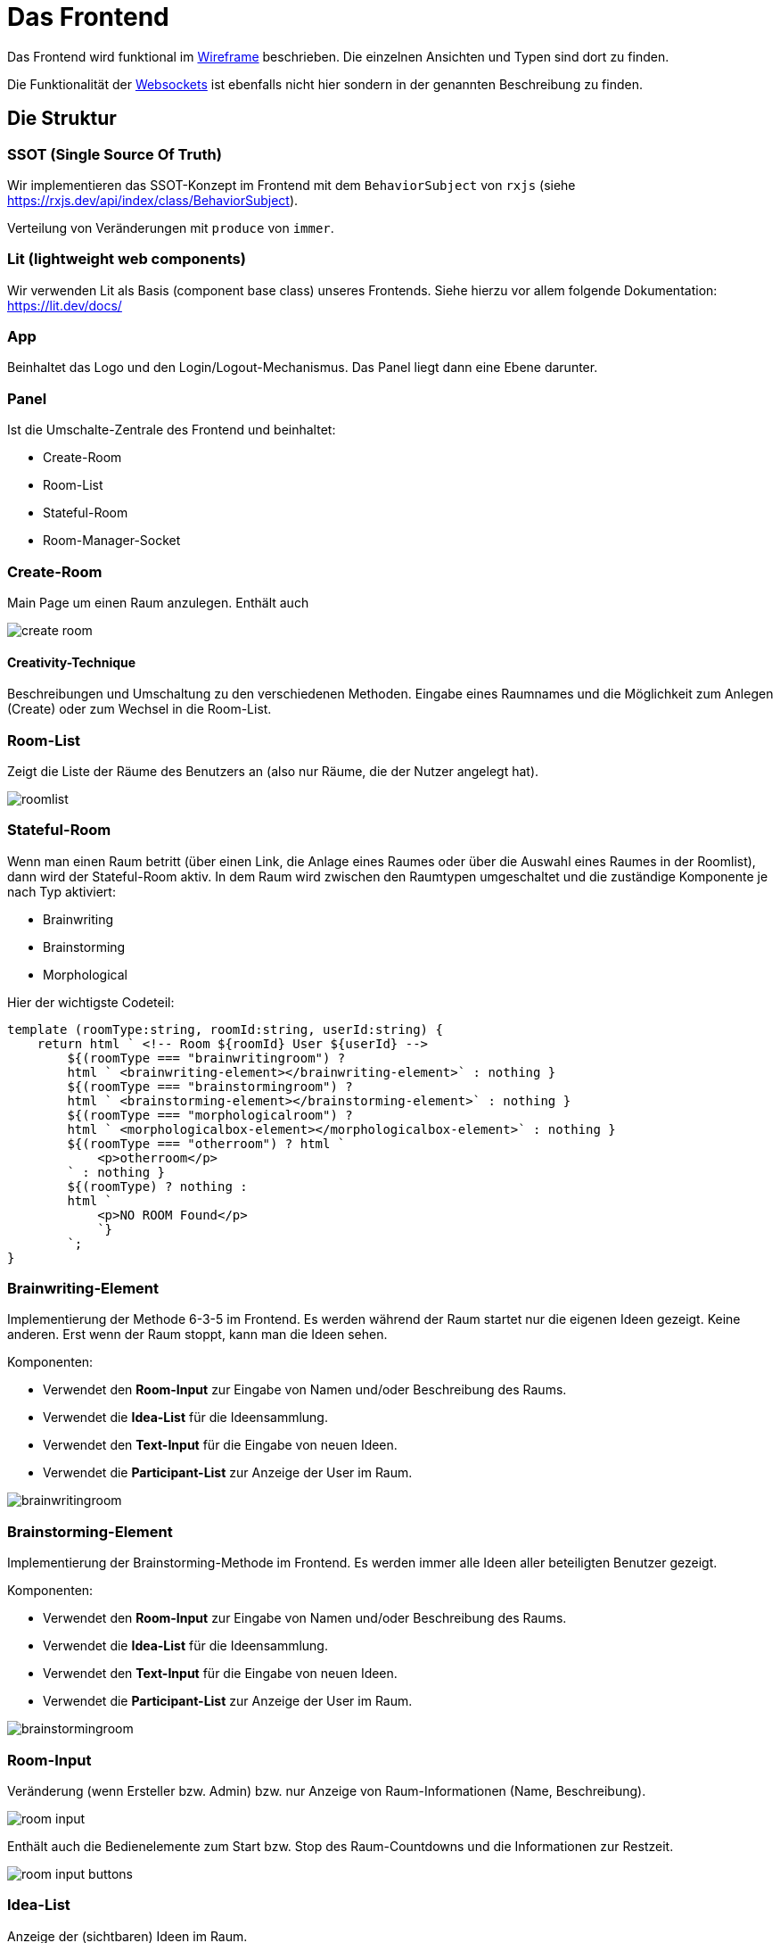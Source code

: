 = Das Frontend

Das Frontend wird funktional im xref:../wireframe/wireframe.adoc[Wireframe] beschrieben. Die einzelnen Ansichten und Typen sind dort zu finden.


Die Funktionalität der xref:./websocket.adoc[Websockets] ist ebenfalls nicht hier sondern in der genannten Beschreibung zu finden.


== Die Struktur

=== SSOT (Single Source Of Truth)

Wir implementieren das SSOT-Konzept im Frontend mit dem `BehaviorSubject` von `rxjs` (siehe https://rxjs.dev/api/index/class/BehaviorSubject).

Verteilung von Veränderungen mit `produce` von `immer`.


=== Lit (lightweight web components)

Wir verwenden Lit als Basis (component base class) unseres Frontends. Siehe hierzu vor allem folgende Dokumentation: https://lit.dev/docs/

=== App

Beinhaltet das Logo und den Login/Logout-Mechanismus. Das Panel liegt dann eine Ebene darunter.

=== Panel

Ist die Umschalte-Zentrale des Frontend und beinhaltet:

* Create-Room
* Room-List
* Stateful-Room
* Room-Manager-Socket

=== Create-Room

Main Page um einen Raum anzulegen. Enthält auch

image::create-room.png[]

==== Creativity-Technique
Beschreibungen und Umschaltung zu den verschiedenen Methoden.
Eingabe eines Raumnames und die Möglichkeit zum Anlegen (Create) oder zum Wechsel in die Room-List.



=== Room-List

Zeigt die Liste der Räume des Benutzers an (also nur Räume, die der Nutzer angelegt hat).

image::roomlist.png[]

=== Stateful-Room

Wenn man einen Raum betritt (über einen Link, die Anlage eines Raumes oder über die Auswahl eines Raumes in der Roomlist), dann wird der Stateful-Room aktiv. In dem Raum wird zwischen den Raumtypen umgeschaltet und die zuständige Komponente je nach Typ aktiviert:

* Brainwriting
* Brainstorming
* Morphological

Hier der wichtigste Codeteil:

 template (roomType:string, roomId:string, userId:string) {
     return html ` <!-- Room ${roomId} User ${userId} -->
         ${(roomType === "brainwritingroom") ?
         html ` <brainwriting-element></brainwriting-element>` : nothing }
         ${(roomType === "brainstormingroom") ?
         html ` <brainstorming-element></brainstorming-element>` : nothing }
         ${(roomType === "morphologicalroom") ?
         html ` <morphologicalbox-element></morphologicalbox-element>` : nothing }
         ${(roomType === "otherroom") ? html `
             <p>otherroom</p>
         ` : nothing }
         ${(roomType) ? nothing :
         html `
             <p>NO ROOM Found</p>
             `}
         `;
 }


=== Brainwriting-Element

Implementierung der Methode 6-3-5 im Frontend. Es werden während der Raum startet nur die eigenen Ideen gezeigt. Keine anderen. Erst wenn der Raum stoppt, kann man die Ideen sehen.

Komponenten:

* Verwendet den *Room-Input* zur Eingabe von Namen und/oder Beschreibung des Raums.
* Verwendet die *Idea-List* für die Ideensammlung.
* Verwendet den *Text-Input* für die Eingabe von neuen Ideen.
* Verwendet die *Participant-List* zur Anzeige der User im Raum.

image::brainwritingroom.png[]


=== Brainstorming-Element

Implementierung der Brainstorming-Methode im Frontend. Es werden immer alle Ideen aller beteiligten Benutzer gezeigt.

Komponenten:

* Verwendet den *Room-Input* zur Eingabe von Namen und/oder Beschreibung des Raums.
* Verwendet die *Idea-List* für die Ideensammlung.
* Verwendet den *Text-Input* für die Eingabe von neuen Ideen.
* Verwendet die *Participant-List* zur Anzeige der User im Raum.

image::brainstormingroom.png[]

=== Room-Input

Veränderung (wenn Ersteller bzw. Admin) bzw. nur Anzeige von Raum-Informationen (Name, Beschreibung).

image::room-input.png[]

Enthält auch die Bedienelemente zum Start bzw. Stop des Raum-Countdowns und die Informationen zur Restzeit.

image::room-input-buttons.png[]

=== Idea-List

Anzeige der (sichtbaren) Ideen im Raum.

image::idea-list.png[]

=== Text-Input

Eingabe von neuen Ideen in den Raum (nur wenn erlaubt, aktiver Raum, Limits).

image::text-input.png[]

=== Participant-List

Liste der aktiven Nutzer im Raum.

image::participant-list.png[]

=== Morphological-Element

Besteht aus mehreren Stufen:

* morphologicalbox-element enthält die bereits verwendete
    ** *Room-Input* Komponente und
    ** die eigentliche *morphological-box*

* morphological-box enthält


=== Room-Manager-Socket

Hat zwei Aufgaben:

. Kommunikation mit dem `Websocket` (siehe xref:websocket.adoc[Websocket]), wenn in einem Raum
. Toast-Messages bei Socket oder auch anderen Meldungen des Frontend (können durch `pushOneMessage` von anderen Komponenten "gepusht" werden)

== Das Model

Alle Klassen der Entitäten des Backend wurden als interfaces implementiert.

Das SSOT Model enthält folgende Informationen

 export interface Model {
    readonly ideas: Idea[],
    readonly rooms: Room[],
    readonly users: User[],
    readonly participations: Participation[],
    readonly activeRoomId : string,
    readonly thisUserId : string,
    readonly isRoomList : boolean,
    readonly parameters: MBParameter[],
    readonly combinations: MBCombination[],
    readonly remaining : number | null
 }

Sobald ein User angemeldet ist wird seine UserId in thisUserId eingetragen. Das System weiß, dass der Login erfolgt ist. Solange weder isRoomList noch `activeRoomId` gesetzt ist, befindet sich der User in der Anmelde/Raumanlage-Maske.

Sobald der Benutzer in die RoomList wechselt, ist `isRoomList` auf `true`, es kann keine `activeRoomId` gesetzt sein.

Sobald der User in einen Raum wechselt (durch Anlage, Link oder Auswahl aus der Liste) wird `isRoomList` auf `false` gesetzt und die `roomId` in `activeRoomId` gesetzt.

Alle Räume werden in `rooms` geladen. Alle Ideen eines Raums (falls es ein IdeaRoom also Brain*Room ist) werden in die `ideas` geladen.

== Die Services

=== idea-service

Erzeugung und Abrufen von Ideen in den Ideen-Räumen (Brain*Rooms). Kommunikation mit der REST-API vom Backend unter `/api/ideas`.


=== keycloak

Initialisierung der Verbindung zu Keycloak beim Aufruf, danach das Handling von Login bzw. Logout eines Users. Das Token wird hier generiert und in den Store/Model (SSOT) gelegt.

=== morpho-service

Kommuniziert mit dem REST-API vom Backend für den morphologischen Raum (`/api/morpho`) insbesondere:


* `/api/morpho/parameter`: für die Erstellung und Änderung von Parametern (Zeilen)
* `/api/morpho/realization`: für die Erstellung und Änderung von Realisationen (Feldern)
* `/api/morpho/combination`: für die Erstellung von Kombinationen

=== participation-service

Kommuniziert mit dem REST-API vom Backend für die Participations. (`/api/participations/room/\{id\}`) vor allem um die anderen Teilnehmer in einem Raum abzufragen.

=== room-service

Kommuniziert mit dem REST-API vom Backend für die Räume (`/api/rooms`):

* createRoom: einen Raum erzeugen (POST auf `/api/rooms/create`)
* updateRoom: einen Raum verändern (vor allem die Beschreibung oder den Namen, PUT auf `/api/rooms/update/\{roomId\}`)
* startRoom: startet die zeitabhängigen IdeaRooms (Brain*Room) um den RoomManager im Backend zu starten und die Eingabe von Ideen zu ermöglichen (PUT auf `/api/rooms/start/\{roomId\}`)
* stopRoom: stoppt den Raum vorzeitig (Beendet die Ideeneingabe, PUT auf `/api/rooms/stop/\{roomId\}`)
* getRoom: Raum lesen
* deleteRoom: derzeit noch nicht ins Service gewandert (noch in der RoomList implementiert!)

=== service-const

Konstanten für die Services:

* `path`: Adresse des Backend (dev: localhost, prod: am server)


=== user-service

Anlage und Abrufen von User-Informationen teilweise von Keycloak weitergegeben.
